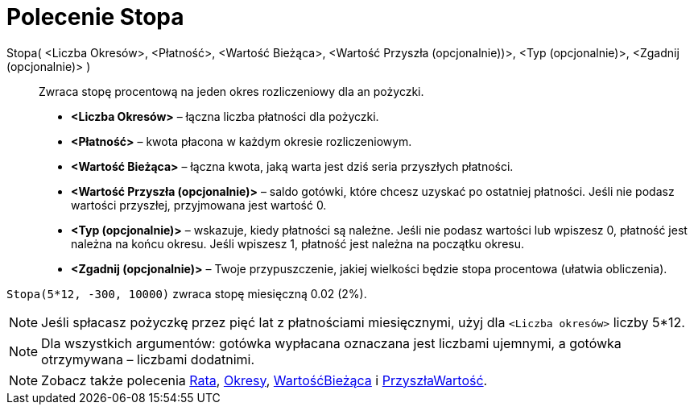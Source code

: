 = Polecenie Stopa
:page-en: commands/Rate
ifdef::env-github[:imagesdir: /en/modules/ROOT/assets/images]

Stopa( <Liczba Okresów>, <Płatność>, <Wartość Bieżąca>, <Wartość Przyszła (opcjonalnie))>, <Typ (opcjonalnie)>, <Zgadnij (opcjonalnie)> )::
 Zwraca stopę procentową na jeden okres rozliczeniowy dla an pożyczki.

* *<Liczba Okresów>* – łączna liczba płatności dla pożyczki.
* *<Płatność>* – kwota płacona w każdym okresie rozliczeniowym.
* *<Wartość Bieżąca>* – łączna kwota, jaką warta jest dziś seria przyszłych płatności.
* *<Wartość Przyszła (opcjonalnie)>* – saldo gotówki, które chcesz uzyskać po ostatniej płatności. Jeśli nie podasz wartości przyszłej, 
przyjmowana jest wartość 0.
* *<Typ (opcjonalnie)>* – wskazuje, kiedy płatności są należne. Jeśli nie podasz wartości lub wpiszesz 0, płatność jest należna 
na końcu okresu. Jeśli wpiszesz 1, płatność jest należna na początku okresu.
* *<Zgadnij (opcjonalnie)>* – Twoje przypuszczenie, jakiej wielkości będzie stopa procentowa (ułatwia obliczenia).

[EXAMPLE]
====

`++Stopa(5*12, -300, 10000)++` zwraca stopę miesięczną 0.02 (2%).

====

[NOTE]
====

Jeśli spłacasz pożyczkę przez pięć lat z płatnościami miesięcznymi, użyj dla `++<Liczba okresów>++` liczby 5*12.
====

[NOTE]
====

Dla wszystkich argumentów: gotówka wypłacana oznaczana jest liczbami ujemnymi, a gotówka otrzymywana – liczbami dodatnimi.

====

[NOTE]
====

Zobacz także polecenia xref:/commands/Rata.adoc[Rata], xref:/commands/Okresy.adoc[Okresy],
xref:/commands/WartośćBieżąca.adoc[WartośćBieżąca] i xref:/commands/PrzyszłaWartość.adoc[PrzyszłaWartość].

====
